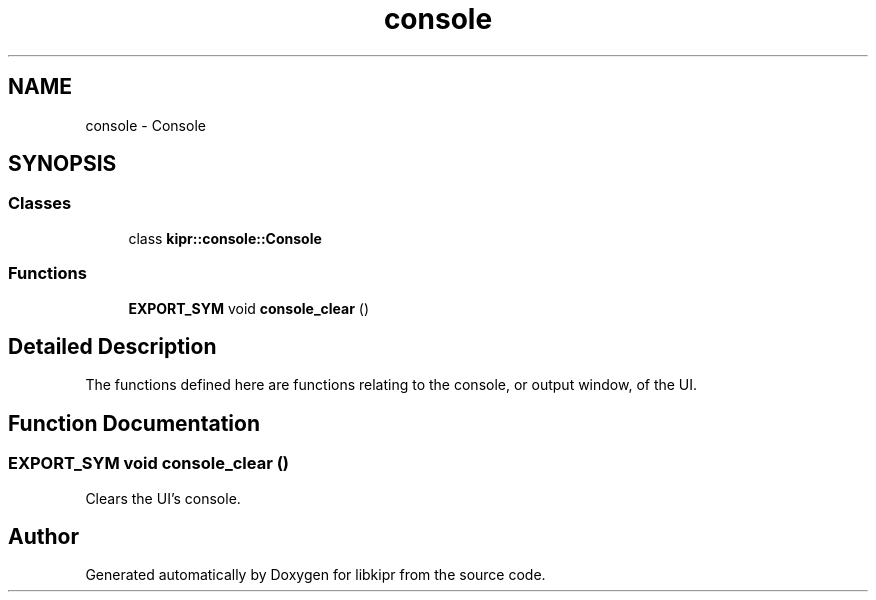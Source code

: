 .TH "console" 3 "Wed Sep 4 2024" "Version 1.0.0" "libkipr" \" -*- nroff -*-
.ad l
.nh
.SH NAME
console \- Console
.SH SYNOPSIS
.br
.PP
.SS "Classes"

.in +1c
.ti -1c
.RI "class \fBkipr::console::Console\fP"
.br
.in -1c
.SS "Functions"

.in +1c
.ti -1c
.RI "\fBEXPORT_SYM\fP void \fBconsole_clear\fP ()"
.br
.in -1c
.SH "Detailed Description"
.PP 
The functions defined here are functions relating to the console, or output window, of the UI\&. 
.SH "Function Documentation"
.PP 
.SS "\fBEXPORT_SYM\fP void console_clear ()"
Clears the UI's console\&. 
.SH "Author"
.PP 
Generated automatically by Doxygen for libkipr from the source code\&.
